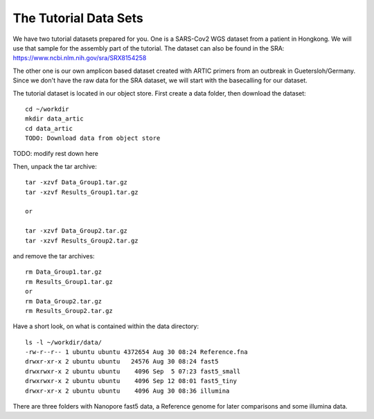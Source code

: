 The Tutorial Data Sets
================================


We have two tutorial datasets prepared for you. 
One is a SARS-Cov2 WGS dataset from a patient in Hongkong. We will use that sample for the assembly part of the tutorial. The dataset can also be found in the SRA:
https://www.ncbi.nlm.nih.gov/sra/SRX8154258

The other one is our own amplicon based dataset created with ARTIC primers from an outbreak in Guetersloh/Germany. Since we don't have the raw data for the SRA dataset, we will start with the basecalling for our dataset. 


The tutorial dataset is located in our object store. First create a data folder, then download the dataset::

  cd ~/workdir
  mkdir data_artic
  cd data_artic
  TODO: Download data from object store 


TODO: modify rest down here
  
Then, unpack the tar archive::

  tar -xzvf Data_Group1.tar.gz
  tar -xzvf Results_Group1.tar.gz

  or
  
  tar -xzvf Data_Group2.tar.gz
  tar -xzvf Results_Group2.tar.gz

and remove the tar archives::

  rm Data_Group1.tar.gz
  rm Results_Group1.tar.gz
  or
  rm Data_Group2.tar.gz
  rm Results_Group2.tar.gz
  

Have a short look, on what is contained within the data directory::

  ls -l ~/workdir/data/
  -rw-r--r-- 1 ubuntu ubuntu 4372654 Aug 30 08:24 Reference.fna
  drwxr-xr-x 2 ubuntu ubuntu   24576 Aug 30 08:24 fast5
  drwxrwxr-x 2 ubuntu ubuntu    4096 Sep  5 07:23 fast5_small
  drwxrwxr-x 2 ubuntu ubuntu    4096 Sep 12 08:01 fast5_tiny
  drwxr-xr-x 2 ubuntu ubuntu    4096 Aug 30 08:36 illumina

There are three folders with Nanopore fast5 data, a Reference genome for later comparisons and some illumina data.
